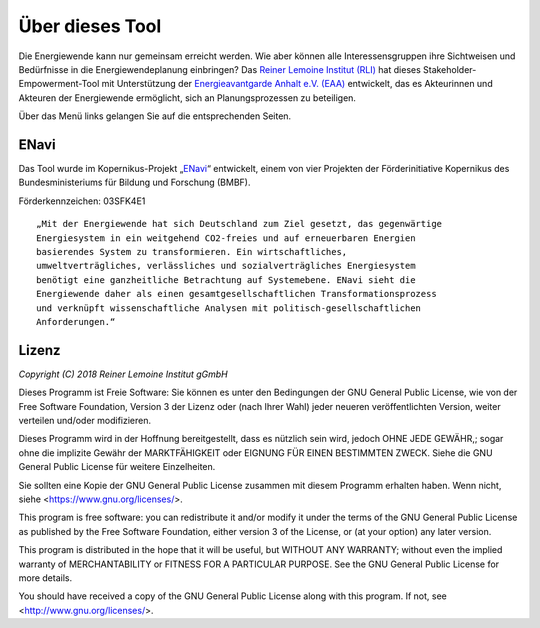 .. _about_label:

Über dieses Tool
================

Die Energiewende kann nur gemeinsam erreicht werden. Wie aber können alle
Interessensgruppen ihre Sichtweisen und Bedürfnisse in die Energiewendeplanung
einbringen? Das `Reiner Lemoine Institut (RLI)
<https://reiner-lemoine-institut.de/>`_ hat dieses Stakeholder-Empowerment-Tool
mit Unterstützung der `Energieavantgarde Anhalt e.V. (EAA)
<https://www.energieavantgarde.de/>`_ entwickelt, das es Akteurinnen und
Akteuren der Energiewende ermöglicht, sich an Planungsprozessen zu beteiligen.

.. 	image:: files/Anhalt_map_website.png
   :width: 500 px
   :alt: Karte der Region ABW
   :align: center

Über das Menü links gelangen Sie auf die entsprechenden Seiten.

ENavi
-----
Das Tool wurde im Kopernikus-Projekt
„`ENavi <https://www.kopernikus-projekte.de/projekte/systemintegration>`_“
entwickelt, einem von vier Projekten der Förderinitiative Kopernikus des
Bundesministeriums für Bildung und Forschung (BMBF).

Förderkennzeichen: 03SFK4E1

::

  „Mit der Energiewende hat sich Deutschland zum Ziel gesetzt, das gegenwärtige
  Energiesystem in ein weitgehend CO2-freies und auf erneuerbaren Energien
  basierendes System zu transformieren. Ein wirtschaftliches,
  umweltverträgliches, verlässliches und sozialverträgliches Energiesystem
  benötigt eine ganzheitliche Betrachtung auf Systemebene. ENavi sieht die
  Energiewende daher als einen gesamtgesellschaftlichen Transformationsprozess
  und verknüpft wissenschaftliche Analysen mit politisch-gesellschaftlichen
  Anforderungen.“

Lizenz
------

*Copyright (C) 2018 Reiner Lemoine Institut gGmbH*

Dieses Programm ist Freie Software: Sie können es unter den Bedingungen
der GNU General Public License, wie von der Free Software Foundation,
Version 3 der Lizenz oder (nach Ihrer Wahl) jeder neueren
veröffentlichten Version, weiter verteilen und/oder modifizieren.

Dieses Programm wird in der Hoffnung bereitgestellt, dass es nützlich sein wird,
jedoch OHNE JEDE GEWÄHR,; sogar ohne die implizite
Gewähr der MARKTFÄHIGKEIT oder EIGNUNG FÜR EINEN BESTIMMTEN ZWECK.
Siehe die GNU General Public License für weitere Einzelheiten.

Sie sollten eine Kopie der GNU General Public License zusammen mit diesem
Programm erhalten haben. Wenn nicht, siehe <https://www.gnu.org/licenses/>.

This program is free software: you can redistribute it and/or modify
it under the terms of the GNU General Public License as published by
the Free Software Foundation, either version 3 of the License, or
(at your option) any later version.

This program is distributed in the hope that it will be useful,
but WITHOUT ANY WARRANTY; without even the implied warranty of
MERCHANTABILITY or FITNESS FOR A PARTICULAR PURPOSE.  See the
GNU General Public License for more details.

You should have received a copy of the GNU General Public License
along with this program.  If not, see <http://www.gnu.org/licenses/>.
